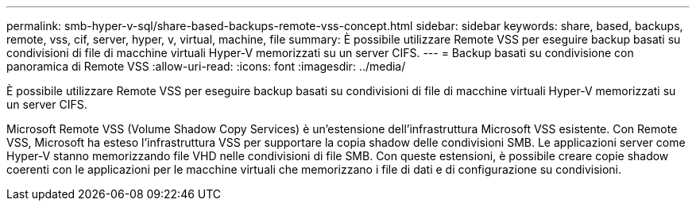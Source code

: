 ---
permalink: smb-hyper-v-sql/share-based-backups-remote-vss-concept.html 
sidebar: sidebar 
keywords: share, based, backups, remote, vss, cif, server, hyper, v, virtual, machine, file 
summary: È possibile utilizzare Remote VSS per eseguire backup basati su condivisioni di file di macchine virtuali Hyper-V memorizzati su un server CIFS. 
---
= Backup basati su condivisione con panoramica di Remote VSS
:allow-uri-read: 
:icons: font
:imagesdir: ../media/


[role="lead"]
È possibile utilizzare Remote VSS per eseguire backup basati su condivisioni di file di macchine virtuali Hyper-V memorizzati su un server CIFS.

Microsoft Remote VSS (Volume Shadow Copy Services) è un'estensione dell'infrastruttura Microsoft VSS esistente. Con Remote VSS, Microsoft ha esteso l'infrastruttura VSS per supportare la copia shadow delle condivisioni SMB. Le applicazioni server come Hyper-V stanno memorizzando file VHD nelle condivisioni di file SMB. Con queste estensioni, è possibile creare copie shadow coerenti con le applicazioni per le macchine virtuali che memorizzano i file di dati e di configurazione su condivisioni.
